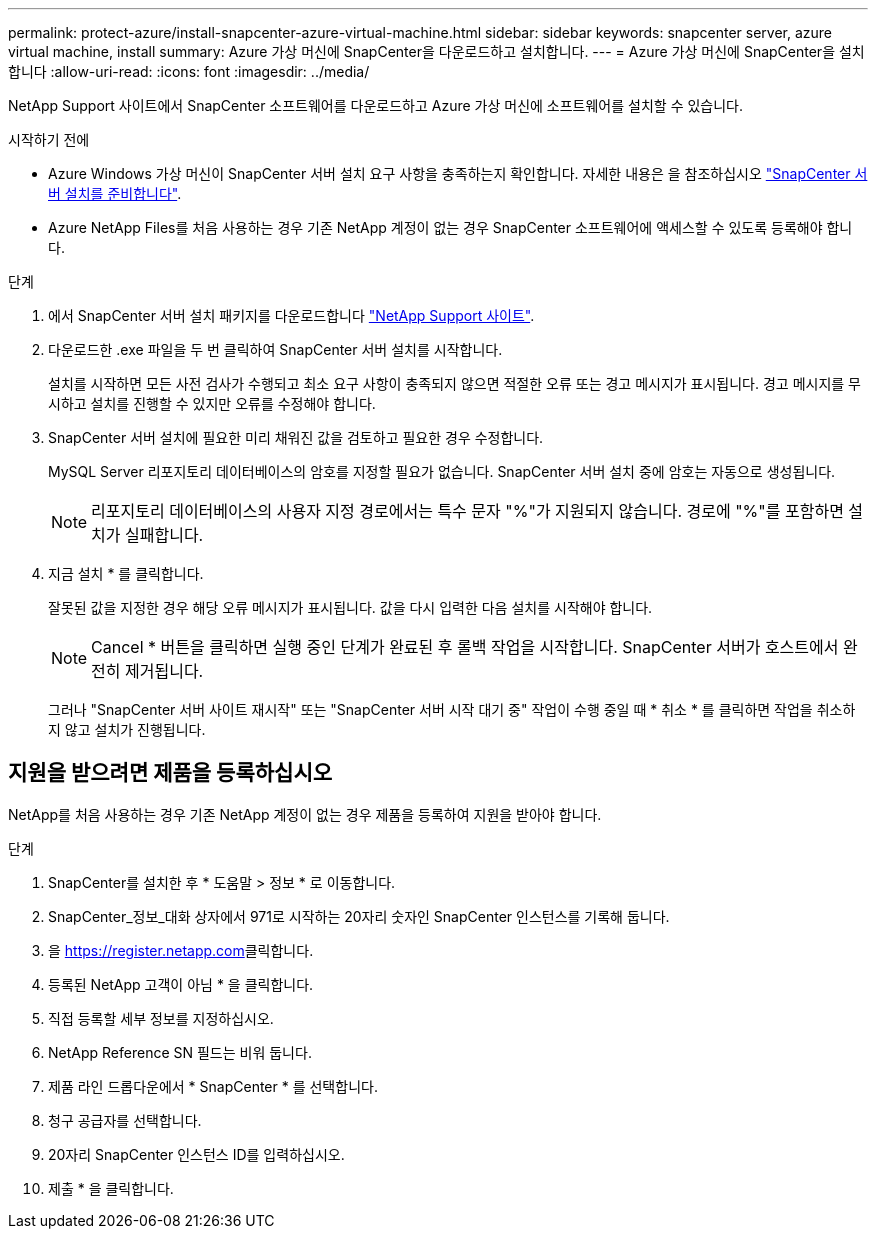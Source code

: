 ---
permalink: protect-azure/install-snapcenter-azure-virtual-machine.html 
sidebar: sidebar 
keywords: snapcenter server, azure virtual machine, install 
summary: Azure 가상 머신에 SnapCenter을 다운로드하고 설치합니다. 
---
= Azure 가상 머신에 SnapCenter을 설치합니다
:allow-uri-read: 
:icons: font
:imagesdir: ../media/


[role="lead"]
NetApp Support 사이트에서 SnapCenter 소프트웨어를 다운로드하고 Azure 가상 머신에 소프트웨어를 설치할 수 있습니다.

.시작하기 전에
* Azure Windows 가상 머신이 SnapCenter 서버 설치 요구 사항을 충족하는지 확인합니다. 자세한 내용은 을 참조하십시오 link:../install/reference_domain_and_workgroup_requirements.html["SnapCenter 서버 설치를 준비합니다"].
* Azure NetApp Files를 처음 사용하는 경우 기존 NetApp 계정이 없는 경우 SnapCenter 소프트웨어에 액세스할 수 있도록 등록해야 합니다.


.단계
. 에서 SnapCenter 서버 설치 패키지를 다운로드합니다 https://mysupport.netapp.com/site/products/all/details/snapcenter/downloads-tab["NetApp Support 사이트"].
. 다운로드한 .exe 파일을 두 번 클릭하여 SnapCenter 서버 설치를 시작합니다.
+
설치를 시작하면 모든 사전 검사가 수행되고 최소 요구 사항이 충족되지 않으면 적절한 오류 또는 경고 메시지가 표시됩니다. 경고 메시지를 무시하고 설치를 진행할 수 있지만 오류를 수정해야 합니다.

. SnapCenter 서버 설치에 필요한 미리 채워진 값을 검토하고 필요한 경우 수정합니다.
+
MySQL Server 리포지토리 데이터베이스의 암호를 지정할 필요가 없습니다. SnapCenter 서버 설치 중에 암호는 자동으로 생성됩니다.

+

NOTE: 리포지토리 데이터베이스의 사용자 지정 경로에서는 특수 문자 "%"가 지원되지 않습니다. 경로에 "%"를 포함하면 설치가 실패합니다.

. 지금 설치 * 를 클릭합니다.
+
잘못된 값을 지정한 경우 해당 오류 메시지가 표시됩니다. 값을 다시 입력한 다음 설치를 시작해야 합니다.

+

NOTE: Cancel * 버튼을 클릭하면 실행 중인 단계가 완료된 후 롤백 작업을 시작합니다. SnapCenter 서버가 호스트에서 완전히 제거됩니다.

+
그러나 "SnapCenter 서버 사이트 재시작" 또는 "SnapCenter 서버 시작 대기 중" 작업이 수행 중일 때 * 취소 * 를 클릭하면 작업을 취소하지 않고 설치가 진행됩니다.





== 지원을 받으려면 제품을 등록하십시오

NetApp를 처음 사용하는 경우 기존 NetApp 계정이 없는 경우 제품을 등록하여 지원을 받아야 합니다.

.단계
. SnapCenter를 설치한 후 * 도움말 > 정보 * 로 이동합니다.
. SnapCenter_정보_대화 상자에서 971로 시작하는 20자리 숫자인 SnapCenter 인스턴스를 기록해 둡니다.
. 을 https://register.netapp.com[]클릭합니다.
. 등록된 NetApp 고객이 아님 * 을 클릭합니다.
. 직접 등록할 세부 정보를 지정하십시오.
. NetApp Reference SN 필드는 비워 둡니다.
. 제품 라인 드롭다운에서 * SnapCenter * 를 선택합니다.
. 청구 공급자를 선택합니다.
. 20자리 SnapCenter 인스턴스 ID를 입력하십시오.
. 제출 * 을 클릭합니다.

